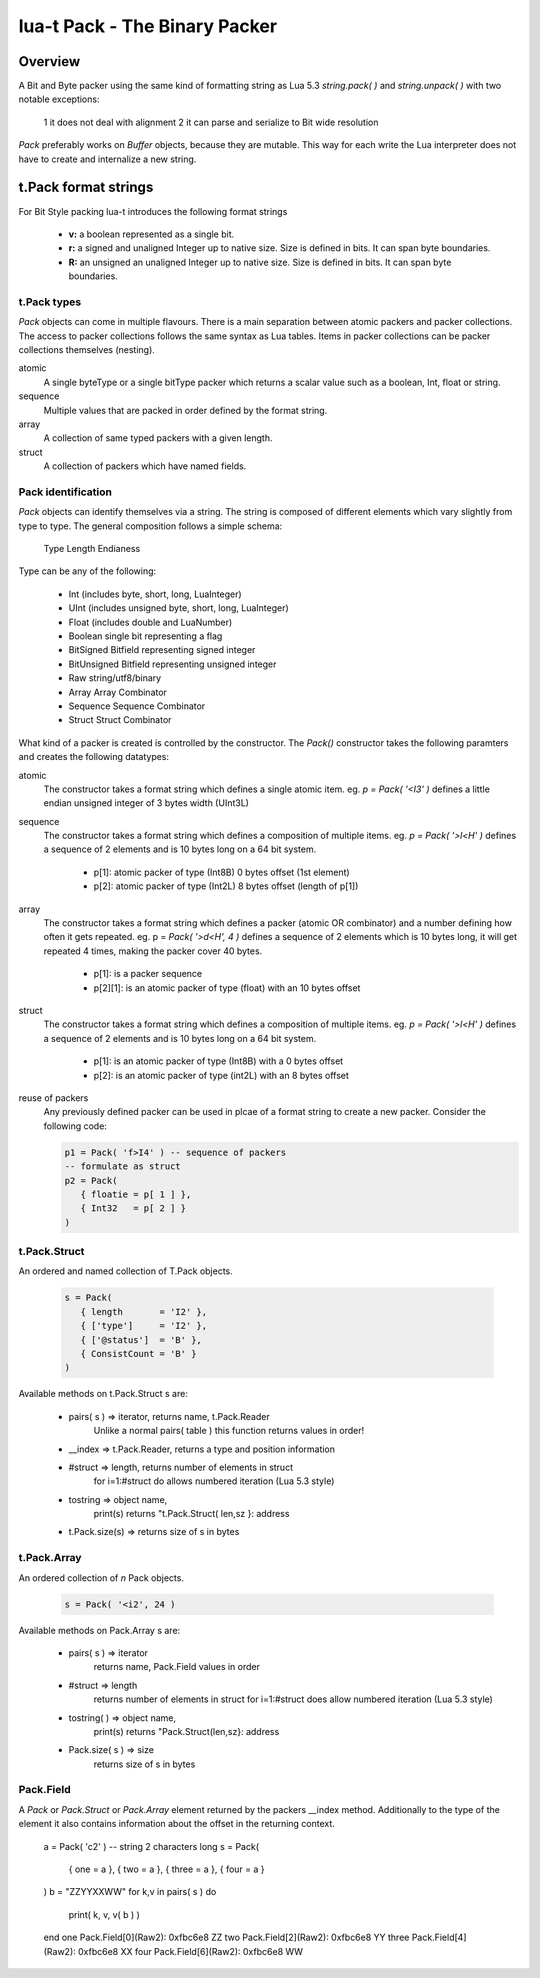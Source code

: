 lua-t Pack - The Binary Packer
++++++++++++++++++++++++++++++++


Overview
========

A Bit and Byte packer using the same kind of formatting string as Lua 5.3
`string.pack( )` and `string.unpack( )` with two notable exceptions:

   1 it does not deal with alignment
   2 it can parse and serialize to Bit wide resolution

`Pack` preferably works on `Buffer` objects, because they are mutable.  This
way for each write the Lua interpreter does not have to create and
internalize a new string.

t.Pack format strings
=====================

For Bit Style packing lua-t introduces the following format strings

   - **v:** a boolean represented as a single bit.
   - **r:** a signed and unaligned Integer up to native size.  Size is
     defined in bits.  It can span byte boundaries.
   - **R:** an unsigned an unaligned Integer up to native size.  Size is
     defined in bits.  It can span byte boundaries.


t.Pack types
------------

`Pack` objects can come in multiple flavours.  There is a main separation
between atomic packers and packer collections.  The access to packer
collections follows the same syntax as Lua tables.  Items in packer
collections can be packer collections themselves (nesting).

atomic
  A single byteType or a single bitType packer which returns a scalar value
  such as a boolean, Int, float or string.

sequence
  Multiple values that are packed in order defined by the format string.

array
  A collection of same typed packers with a given length.

struct
  A collection of packers which have named fields.


Pack identification
---------------------

`Pack` objects can identify themselves via a string.  The string is composed
of different elements which vary slightly from type to type.  The general
composition follows a simple schema:

   Type Length Endianess

Type can be any of the following:

   - Int          (includes byte, short, long, LuaInteger)
   - UInt         (includes unsigned byte, short, long, LuaInteger)
   - Float        (includes double and LuaNumber)
   - Boolean      single bit representing a flag
   - BitSigned    Bitfield representing signed integer
   - BitUnsigned  Bitfield representing unsigned integer
   - Raw          string/utf8/binary
   - Array        Array Combinator
   - Sequence     Sequence Combinator
   - Struct       Struct Combinator

What kind of a packer is created is controlled by the constructor.  The
`Pack()` constructor takes the following paramters and creates the following
datatypes:

atomic
  The constructor takes a format string which defines a single atomic item.
  eg. `p = Pack( '<I3' )` defines a little endian unsigned integer of 3 bytes
  width (UInt3L)

sequence
  The constructor takes a format string which defines a composition of
  multiple items.  eg. `p = Pack( '>l<H' )` defines a sequence of 2 elements
  and is 10 bytes long on a 64 bit system.

   - p[1]: atomic packer of type (Int8B) 0 bytes offset (1st element)
   - p[2]: atomic packer of type (Int2L) 8 bytes offset (length of p[1])

array
  The constructor takes a format string which defines a packer (atomic OR
  combinator) and a number defining how often it gets repeated. 
  eg. p = `Pack( '>d<H', 4 )` defines a sequence of 2 elements which is
  10 bytes long, it will get repeated 4 times, making the packer cover 40
  bytes.

   - p[1]:    is a packer sequence
   - p[2][1]: is an atomic packer of type (float) with an 10 bytes offset

struct
  The constructor takes a format string which defines a composition of
  multiple items. eg. `p = Pack( '>l<H' )` defines a sequence of 2 elements and
  is 10 bytes long on a 64 bit system.

   - p[1]: is an atomic packer of type (Int8B) with a  0 bytes offset
   - p[2]: is an atomic packer of type (int2L) with an 8 bytes offset

reuse of packers
  Any previously defined packer can be used in plcae of a format string to
  create a new packer.  Consider the following code:

  .. code:: lua

   p1 = Pack( 'f>I4' ) -- sequence of packers
   -- formulate as struct
   p2 = Pack(
      { floatie = p[ 1 ] },
      { Int32   = p[ 2 ] }
   )

t.Pack.Struct
-------------

An ordered and named collection of T.Pack objects.

  .. code:: lua

   s = Pack(
      { length       = 'I2' },
      { ['type']     = 'I2' },
      { ['@status']  = 'B' },
      { ConsistCount = 'B' }
   )

Available methods on t.Pack.Struct s are:

   - pairs( s ) => iterator,    returns  name, t.Pack.Reader
                   Unlike a normal pairs( table ) this function returns values
                   in order!
   - __index    => t.Pack.Reader, returns a type and position information
   - #struct    => length,      returns number of elements in struct
                   for i=1:#struct do allows numbered iteration (Lua 5.3 style)
   - tostring   => object name,
                   print(s) returns "t.Pack.Struct( len,sz }: address
   - t.Pack.size(s) => returns size of s in bytes


t.Pack.Array
------------

An ordered collection of `n` Pack objects.

  .. code:: lua

   s = Pack( '<i2', 24 )


Available methods on Pack.Array s are:

   - pairs( s )      => iterator
       returns  name, Pack.Field values in order
   - #struct         => length
       returns number of elements in struct
       for i=1:#struct does allow numbered iteration (Lua 5.3 style)
   - tostring( )      => object name,
       print(s) returns "Pack.Struct(len,sz}: address
   - Pack.size( s ) => size
       returns size of s in bytes



Pack.Field
-------------

A `Pack` or `Pack.Struct` or `Pack.Array` element returned by the packers
__index method.  Additionally to the type of the element it also contains
information about the offset in the returning context.

  .. code:: lua

  a = Pack( 'c2' )     -- string 2 characters long
  s = Pack(
     { one       = a },
     { two       = a },
     { three     = a },
     { four      = a }
  )
  b = "ZZYYXXWW"
  for k,v in pairs( s ) do
     print( k, v, v( b ) )
  end
  one    Pack.Field[0](Raw2): 0xfbc6e8    ZZ
  two    Pack.Field[2](Raw2): 0xfbc6e8    YY
  three  Pack.Field[4](Raw2): 0xfbc6e8    XX
  four   Pack.Field[6](Raw2): 0xfbc6e8    WW


